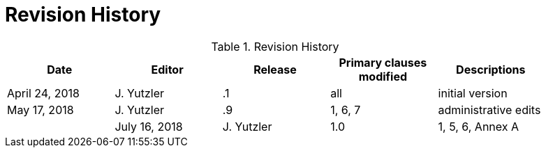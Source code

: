 [appendix]
[[RevisionHistory]]
= Revision History

.Revision History
[width="90%",options="header"]
|====================
|Date |Editor |Release | Primary clauses modified |Descriptions
|April 24, 2018 |J. Yutzler | .1 |all |initial version
|May 17, 2018   |J. Yutzler   |.9   |1, 6, 7   |administrative edits   |
|July 16, 2018   |J. Yutzler   |1.0   |1, 5, 6, Annex A   |administrative edits from GEH  |
|====================
